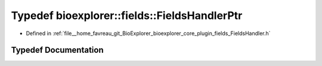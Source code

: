 .. _exhale_typedef_FieldsHandler_8h_1a1e0c4e30f56e52e13803753ee8273780:

Typedef bioexplorer::fields::FieldsHandlerPtr
=============================================

- Defined in :ref:`file__home_favreau_git_BioExplorer_bioexplorer_core_plugin_fields_FieldsHandler.h`


Typedef Documentation
---------------------


.. doxygentypedef:: bioexplorer::fields::FieldsHandlerPtr
